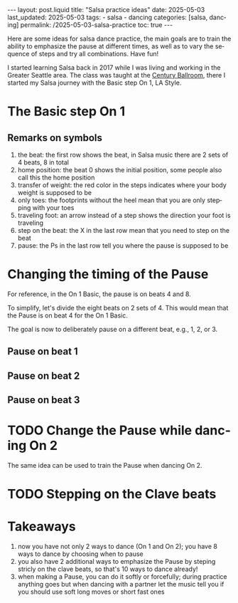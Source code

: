 #+LANGUAGE: en

#+begin_comment
1) =toc:nil=: Do not generate Org TOC:
   https://orgmode.org/manual/Table-of-Contents.html
2) =broken-links=: Continue export even when there are broken links 
   https://orgmode.org/manual/Export-Settings.html
#+end_comment
#+OPTIONS: toc:nil  broken-links:mark

#+begin_comment
Jekyll front matter:
https://jekyllrb.com/docs/front-matter/
#+end_comment
#+begin_export html
---
layout: post.liquid
title:  "Salsa practice ideas"
date: 2025-05-03
last_updated: 2025-05-03
tags:
  - salsa
  - dancing
categories: [salsa, dancing]
permalink: /2025-05-03-salsa-practice
toc: true
---

#+end_export

Here are some ideas for salsa dance practice, the main goals are to
train the ability to emphasize the pause at different times, as well
as to vary the sequence of steps and try all combinations. Have fun!


I started learning Salsa back in 2017 while I was living and working
in the Greater Seattle area. The class was taught at the [[https://centuryballroom.com][Century
Ballroom]], there I started my Salsa journey with the Basic step On 1,
LA Style.  


* The Basic step On 1

  #+begin_export html
  <div style="text-align: center">
    <a href="assets/svg/salsa-on1-basic.svg">
      <img src="assets/svg/salsa-on1-basic.svg"
           alt="On 1 Basic step">
    </a>
  </div>
  #+end_export


** Remarks on symbols

   1. the beat: the first row shows the beat, in Salsa music there are
      2 sets of 4 beats, 8 in total
   2. home position: the beat 0 shows the initial position, some
      people also call this the home position
   3. transfer of weight: the red color in the steps indicates where
      your body weight is supposed to be
   4. only toes: the footprints without the heel mean that you are
      only stepping with your toes
   5. traveling foot: an arrow instead of a step shows the direction
      your foot is traveling
   6. step on the beat: the X in the last row mean that you need to
      step on the beat
   7. pause: the Ps in the last row tell you where the pause is
      supposed to be


* Changing the timing of the Pause

  For reference, in the On 1 Basic, the pause is on beats 4 and 8.

  To simplify, let's divide the eight beats on 2 sets of 4. This would
  mean that the Pause is on beat 4 for the On 1 Basic.

  The goal is now to deliberately pause on a different beat, e.g.,
  1, 2, or 3.
  
  
** Pause on beat 1

** Pause on beat 2

** Pause on beat 3


* TODO Change the Pause while dancing On 2

  The same idea can be used to train the Pause when dancing On 2.


* TODO Stepping on the Clave beats
  

* Takeaways

  1. now you have not only 2 ways to dance (On 1 and On 2); you have 8
     ways to dance by choosing when to pause
  2. you also have 2 additional ways to emphasize the Pause by steping
     stricly on the clave beats, so that's 10 ways to dance already!
  3. when making a Pause, you can do it softly or forcefully; during
     practice anything goes but when dancing with a partner let the
     music tell you if you should use soft long moves or short fast
     ones 



      

* COMMENT Local variables
  
  Taken from: 
  https://emacs.stackexchange.com/a/76549/11978
  
# Local Variables:
# org-md-toplevel-hlevel: 2
# End:
  
